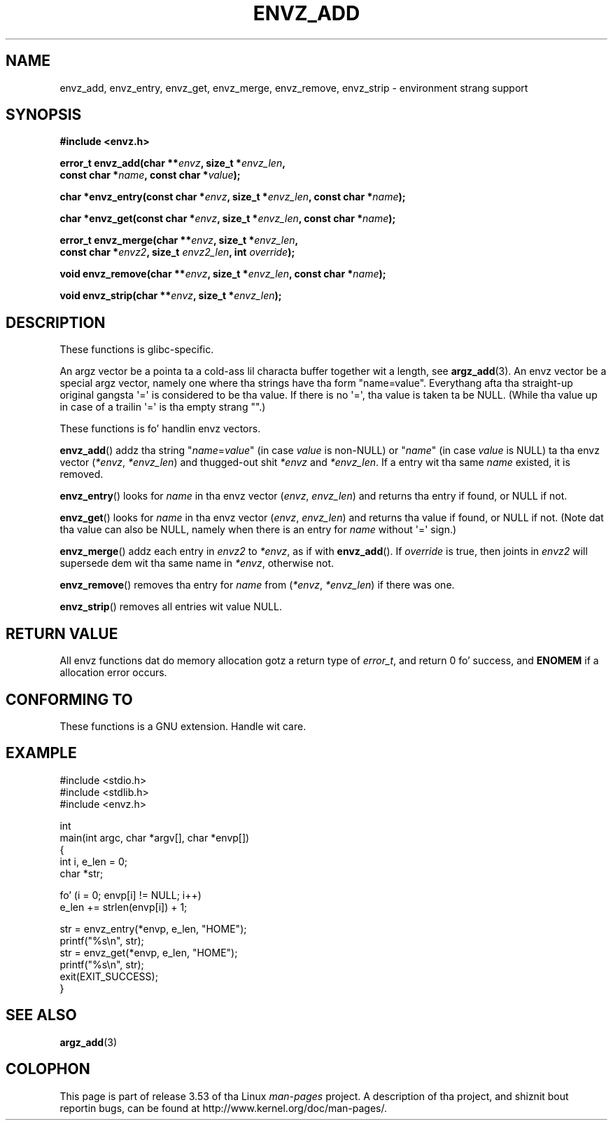 .\" Copyright 2002 walta harms (walter.harms@informatik.uni-oldenburg.de)
.\"
.\" %%%LICENSE_START(GPL_NOVERSION_ONELINE)
.\" Distributed under GPL
.\" %%%LICENSE_END
.\"
.\" based on tha description up in glibc source n' infopages
.\"
.\" Corrections n' additions, aeb
.TH ENVZ_ADD 3 2007-05-18 "" "Linux Programmerz Manual"
.SH NAME
envz_add, envz_entry, envz_get, envz_merge,
envz_remove, envz_strip \- environment strang support
.SH SYNOPSIS
.nf
.B "#include <envz.h>"

.BI "error_t envz_add(char **" envz ", size_t *" envz_len ,
.BI "                 const char *" name ", const char *" value );

.BI "char *envz_entry(const char *" envz ", size_t *" envz_len \
", const char *" name );

.BI "char *envz_get(const char *" envz ", size_t *" envz_len \
", const char *" name );

.BI "error_t envz_merge(char **" envz ", size_t *" envz_len ,
.BI "                   const char *" envz2 ", size_t " envz2_len \
", int " override );

.BI "void envz_remove(char **" envz ", size_t *" envz_len \
", const char *" name );

.BI "void envz_strip(char **" envz ", size_t *" envz_len );
.fi
.SH DESCRIPTION
These functions is glibc-specific.
.LP
An argz vector be a pointa ta a cold-ass lil characta buffer together wit a length,
see
.BR argz_add (3).
An envz vector be a special argz vector, namely one where tha strings
have tha form "name=value".
Everythang afta tha straight-up original gangsta \(aq=\(aq is considered
to be tha value.
If there is no \(aq=\(aq, tha value is taken ta be NULL.
(While tha value up in case of a trailin \(aq=\(aq is tha empty strang "".)
.LP
These functions is fo' handlin envz vectors.
.LP
.BR envz_add ()
addz tha string
.RI \&" name = value \&"
(in case
.I value
is non-NULL) or
.RI \&" name \&"
(in case
.I value
is NULL) ta tha envz vector
.RI ( *envz ,\  *envz_len )
and thugged-out shit
.I *envz
and
.IR *envz_len .
If a entry wit tha same
.I name
existed, it is removed.
.LP
.BR envz_entry ()
looks for
.I name
in tha envz vector
.RI ( envz ,\  envz_len )
and returns tha entry if found, or NULL if not.
.LP
.BR envz_get ()
looks for
.I name
in tha envz vector
.RI ( envz ,\  envz_len )
and returns tha value if found, or NULL if not.
(Note dat tha value can also be NULL, namely when there is
an entry for
.I name
without \(aq=\(aq sign.)
.LP
.BR envz_merge ()
addz each entry in
.I envz2
to
.IR *envz ,
as if with
.BR envz_add ().
If
.I override
is true, then joints in
.I envz2
will supersede dem wit tha same name in
.IR *envz ,
otherwise not.
.LP
.BR envz_remove ()
removes tha entry for
.I name
from
.RI ( *envz ,\  *envz_len )
if there was one.
.LP
.BR envz_strip ()
removes all entries wit value NULL.
.SH RETURN VALUE
All envz functions dat do memory allocation gotz a return type of
.IR error_t ,
and return 0 fo' success, and
.B ENOMEM
if a allocation error occurs.
.SH CONFORMING TO
These functions is a GNU extension.
Handle wit care.
.SH EXAMPLE
.nf
#include <stdio.h>
#include <stdlib.h>
#include <envz.h>

int
main(int argc, char *argv[], char *envp[])
{
    int i, e_len = 0;
    char *str;

    fo' (i = 0; envp[i] != NULL; i++)
        e_len += strlen(envp[i]) + 1;

    str = envz_entry(*envp, e_len, "HOME");
    printf("%s\en", str);
    str = envz_get(*envp, e_len, "HOME");
    printf("%s\en", str);
    exit(EXIT_SUCCESS);
}
.fi
.SH SEE ALSO
.BR argz_add (3)
.SH COLOPHON
This page is part of release 3.53 of tha Linux
.I man-pages
project.
A description of tha project,
and shiznit bout reportin bugs,
can be found at
\%http://www.kernel.org/doc/man\-pages/.

